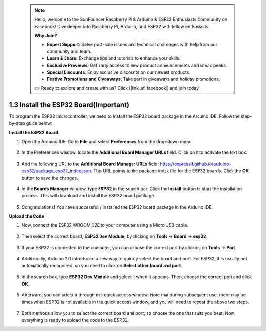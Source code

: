  .. note::

    Hello, welcome to the SunFounder Raspberry Pi & Arduino & ESP32 Enthusiasts Community on Facebook! Dive deeper into Raspberry Pi, Arduino, and ESP32 with fellow enthusiasts.

    **Why Join?**

    - **Expert Support**: Solve post-sale issues and technical challenges with help from our community and team.
    - **Learn & Share**: Exchange tips and tutorials to enhance your skills.
    - **Exclusive Previews**: Get early access to new product announcements and sneak peeks.
    - **Special Discounts**: Enjoy exclusive discounts on our newest products.
    - **Festive Promotions and Giveaways**: Take part in giveaways and holiday promotions.

    👉 Ready to explore and create with us? Click [|link_sf_facebook|] and join today!

1.3 Install the ESP32 Board(Important)
===========================================

To program the ESP32 microcontroller, we need to install the ESP32 board package in the Arduino IDE. Follow the step-by-step guide below:

**Install the ESP32 Board**

#. Open the Arduino IDE. Go to **File** and select **Preferences** from the drop-down menu.

    .. image:: img/install_esp321.png

#. In the Preferences window, locate the **Additional Board Manager URLs** field. Click on it to activate the text box.

    .. image:: img/install_esp322.png

#. Add the following URL to the **Additional Board Manager URLs** field: https://espressif.github.io/arduino-esp32/package_esp32_index.json. This URL points to the package index file for the ESP32 boards. Click the **OK** button to save the changes.

    .. image:: img/install_esp323.png

#. In the **Boards Manager** window, type **ESP32** in the search bar. Click the **Install** button to start the installation process. This will download and install the ESP32 board package.

    .. image:: img/install_esp324.png

#. Congratulations! You have successfully installed the ESP32 board package in the Arduino IDE. 

**Upload the Code**

#. Now, connect the ESP32 WROOM 32E to your computer using a Micro USB cable. 

    .. image:: img/plugin_esp32.png
        :width: 600
        :align: center

#. Then select the correct board, **ESP32 Dev Module**, by clicking on **Tools** -> **Board** -> **esp32**.

    .. image:: img/install_esp325.png

#. If your ESP32 is connected to the computer, you can choose the correct port by clicking on **Tools** -> **Port**.

    .. image:: img/install_esp326.png

#. Additionally, Arduino 2.0 introduced a new way to quickly select the board and port. For ESP32, it is usually not automatically recognized, so you need to click on **Select other board and port**.

    .. image:: img/install_esp327.png

#. In the search box, type **ESP32 Dev Module** and select it when it appears. Then, choose the correct port and click **OK**.

    .. image:: img/install_esp328.png

#. Afterward, you can select it through this quick access window. Note that during subsequent use, there may be times when ESP32 is not available in the quick access window, and you will need to repeat the above two steps.

    .. image:: img/install_esp329.png

#. Both methods allow you to select the correct board and port, so choose the one that suits you best. Now, everything is ready to upload the code to the ESP32.




